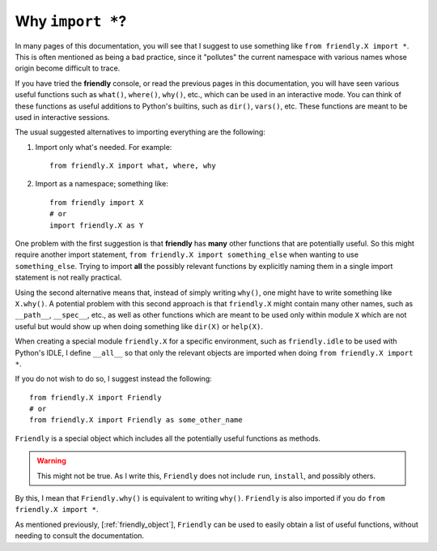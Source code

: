 .. _import_all:

.. todo::

   This is just a first draft that will need more work.


Why ``import *``?
==================

In many pages of this documentation, you will see that I suggest to use
something like ``from friendly.X import *``.
This is often mentioned as being a bad practice, since it
"pollutes" the current namespace with various names whose origin become
difficult to trace.

If you have tried the **friendly** console, or read the previous
pages in this documentation, you will have seen various useful
functions such as ``what()``, ``where()``, ``why()``, etc., which
can be used in an interactive mode.  You can think of these
functions as useful additions to Python's builtins, such as ``dir()``,
``vars()``, etc.
These functions are meant to be used in interactive sessions.

The usual suggested alternatives to importing everything
are the following:

1. Import only what's needed. For example::

       from friendly.X import what, where, why


2. Import as a namespace; something like::

       from friendly import X
       # or
       import friendly.X as Y


One problem with the first suggestion is that **friendly** has **many**
other functions that are potentially useful. So this might
require another import statement, ``from friendly.X import something_else``
when wanting to use ``something_else``. Trying to import **all** the
possibly relevant functions by explicitly naming them
in a single import statement is not really practical.

Using the second alternative means that,
instead of simply writing ``why()``, one might have
to write something like ``X.why()``.  A potential problem with
this second approach is that ``friendly.X`` might contain many
other names, such as ``__path__``, ``__spec__``, etc., as well
as other functions which are meant to be used only within
module ``X`` which are not useful but would show up when doing something like
``dir(X)`` or ``help(X)``.

When creating a special module ``friendly.X`` for a specific
environment, such as ``friendly.idle`` to be used with Python's IDLE,
I define ``__all__`` so that only the relevant objects are imported
when doing ``from friendly.X import *``.

If you do not wish to do so, I suggest instead the following::

    from friendly.X import Friendly
    # or
    from friendly.X import Friendly as some_other_name

``Friendly`` is a special object which includes all the
potentially useful functions as methods.

.. warning::

    This might not be true. As I write this, ``Friendly`` does
    not include ``run``, ``install``, and possibly others.


By this, I mean that ``Friendly.why()`` is equivalent
to writing ``why()``.
``Friendly`` is also imported if you do ``from friendly.X import *``.

As mentioned previously, [:ref:`friendly_object`], ``Friendly``
can be used to easily obtain a list of useful functions, without
needing to consult the documentation.

